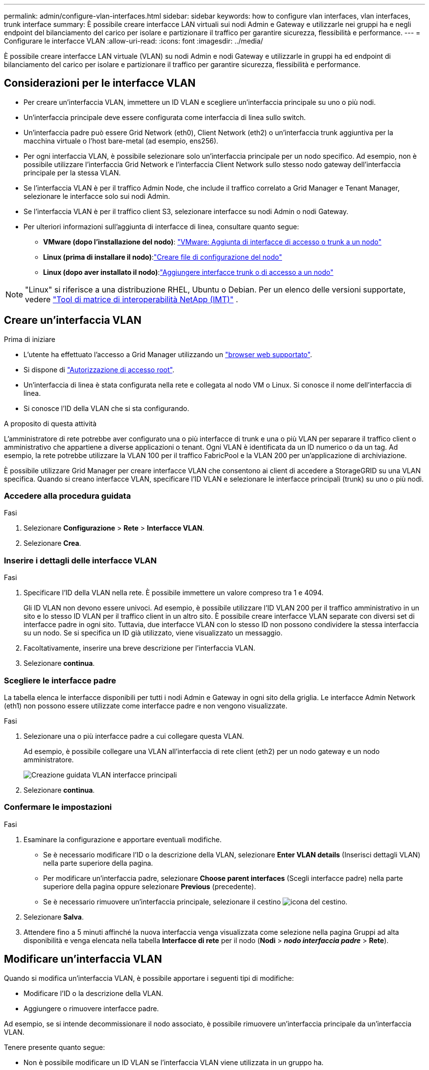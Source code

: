 ---
permalink: admin/configure-vlan-interfaces.html 
sidebar: sidebar 
keywords: how to configure vlan interfaces, vlan interfaces, trunk interface 
summary: È possibile creare interfacce LAN virtuali sui nodi Admin e Gateway e utilizzarle nei gruppi ha e negli endpoint del bilanciamento del carico per isolare e partizionare il traffico per garantire sicurezza, flessibilità e performance. 
---
= Configurare le interfacce VLAN
:allow-uri-read: 
:icons: font
:imagesdir: ../media/


[role="lead"]
È possibile creare interfacce LAN virtuale (VLAN) su nodi Admin e nodi Gateway e utilizzarle in gruppi ha ed endpoint di bilanciamento del carico per isolare e partizionare il traffico per garantire sicurezza, flessibilità e performance.



== Considerazioni per le interfacce VLAN

* Per creare un'interfaccia VLAN, immettere un ID VLAN e scegliere un'interfaccia principale su uno o più nodi.
* Un'interfaccia principale deve essere configurata come interfaccia di linea sullo switch.
* Un'interfaccia padre può essere Grid Network (eth0), Client Network (eth2) o un'interfaccia trunk aggiuntiva per la macchina virtuale o l'host bare-metal (ad esempio, ens256).
* Per ogni interfaccia VLAN, è possibile selezionare solo un'interfaccia principale per un nodo specifico. Ad esempio, non è possibile utilizzare l'interfaccia Grid Network e l'interfaccia Client Network sullo stesso nodo gateway dell'interfaccia principale per la stessa VLAN.
* Se l'interfaccia VLAN è per il traffico Admin Node, che include il traffico correlato a Grid Manager e Tenant Manager, selezionare le interfacce solo sui nodi Admin.
* Se l'interfaccia VLAN è per il traffico client S3, selezionare interfacce su nodi Admin o nodi Gateway.
* Per ulteriori informazioni sull'aggiunta di interfacce di linea, consultare quanto segue:
+
** *VMware (dopo l'installazione del nodo)*: link:../maintain/vmware-adding-trunk-or-access-interfaces-to-node.html["VMware: Aggiunta di interfacce di accesso o trunk a un nodo"]
** *Linux (prima di installare il nodo)*:link:../swnodes/creating-node-configuration-files.html["Creare file di configurazione del nodo"]
** *Linux (dopo aver installato il nodo)*:link:../maintain/linux-adding-trunk-or-access-interfaces-to-node.html["Aggiungere interfacce trunk o di accesso a un nodo"]





NOTE: "Linux" si riferisce a una distribuzione RHEL, Ubuntu o Debian.  Per un elenco delle versioni supportate, vedere https://imt.netapp.com/matrix/#welcome["Tool di matrice di interoperabilità NetApp (IMT)"^] .



== Creare un'interfaccia VLAN

.Prima di iniziare
* L'utente ha effettuato l'accesso a Grid Manager utilizzando un link:../admin/web-browser-requirements.html["browser web supportato"].
* Si dispone di link:admin-group-permissions.html["Autorizzazione di accesso root"].
* Un'interfaccia di linea è stata configurata nella rete e collegata al nodo VM o Linux. Si conosce il nome dell'interfaccia di linea.
* Si conosce l'ID della VLAN che si sta configurando.


.A proposito di questa attività
L'amministratore di rete potrebbe aver configurato una o più interfacce di trunk e una o più VLAN per separare il traffico client o amministrativo che appartiene a diverse applicazioni o tenant. Ogni VLAN è identificata da un ID numerico o da un tag. Ad esempio, la rete potrebbe utilizzare la VLAN 100 per il traffico FabricPool e la VLAN 200 per un'applicazione di archiviazione.

È possibile utilizzare Grid Manager per creare interfacce VLAN che consentono ai client di accedere a StorageGRID su una VLAN specifica. Quando si creano interfacce VLAN, specificare l'ID VLAN e selezionare le interfacce principali (trunk) su uno o più nodi.



=== Accedere alla procedura guidata

.Fasi
. Selezionare *Configurazione* > *Rete* > *Interfacce VLAN*.
. Selezionare *Crea*.




=== Inserire i dettagli delle interfacce VLAN

.Fasi
. Specificare l'ID della VLAN nella rete. È possibile immettere un valore compreso tra 1 e 4094.
+
Gli ID VLAN non devono essere univoci. Ad esempio, è possibile utilizzare l'ID VLAN 200 per il traffico amministrativo in un sito e lo stesso ID VLAN per il traffico client in un altro sito. È possibile creare interfacce VLAN separate con diversi set di interfacce padre in ogni sito. Tuttavia, due interfacce VLAN con lo stesso ID non possono condividere la stessa interfaccia su un nodo. Se si specifica un ID già utilizzato, viene visualizzato un messaggio.

. Facoltativamente, inserire una breve descrizione per l'interfaccia VLAN.
. Selezionare *continua*.




=== Scegliere le interfacce padre

La tabella elenca le interfacce disponibili per tutti i nodi Admin e Gateway in ogni sito della griglia. Le interfacce Admin Network (eth1) non possono essere utilizzate come interfacce padre e non vengono visualizzate.

.Fasi
. Selezionare una o più interfacce padre a cui collegare questa VLAN.
+
Ad esempio, è possibile collegare una VLAN all'interfaccia di rete client (eth2) per un nodo gateway e un nodo amministratore.

+
image::../media/vlan-create-parent-interfaces.png[Creazione guidata VLAN interfacce principali]

. Selezionare *continua*.




=== Confermare le impostazioni

.Fasi
. Esaminare la configurazione e apportare eventuali modifiche.
+
** Se è necessario modificare l'ID o la descrizione della VLAN, selezionare *Enter VLAN details* (Inserisci dettagli VLAN) nella parte superiore della pagina.
** Per modificare un'interfaccia padre, selezionare *Choose parent interfaces* (Scegli interfacce padre) nella parte superiore della pagina oppure selezionare *Previous* (precedente).
** Se è necessario rimuovere un'interfaccia principale, selezionare il cestino image:../media/icon-trash-can.png["icona del cestino"].


. Selezionare *Salva*.
. Attendere fino a 5 minuti affinché la nuova interfaccia venga visualizzata come selezione nella pagina Gruppi ad alta disponibilità e venga elencata nella tabella *Interfacce di rete* per il nodo (*Nodi* > *_nodo interfaccia padre_* > *Rete*).




== Modificare un'interfaccia VLAN

Quando si modifica un'interfaccia VLAN, è possibile apportare i seguenti tipi di modifiche:

* Modificare l'ID o la descrizione della VLAN.
* Aggiungere o rimuovere interfacce padre.


Ad esempio, se si intende decommissionare il nodo associato, è possibile rimuovere un'interfaccia principale da un'interfaccia VLAN.

Tenere presente quanto segue:

* Non è possibile modificare un ID VLAN se l'interfaccia VLAN viene utilizzata in un gruppo ha.
* Non è possibile rimuovere un'interfaccia padre se tale interfaccia padre è utilizzata in un gruppo ha.
+
Ad esempio, si supponga che la VLAN 200 sia collegata alle interfacce padre sui nodi A e B. se un gruppo ha utilizza l'interfaccia VLAN 200 per il nodo A e l'interfaccia eth2 per il nodo B, è possibile rimuovere l'interfaccia padre non utilizzata per il nodo B, ma non è possibile rimuovere l'interfaccia padre utilizzata per il nodo A.



.Fasi
. Selezionare *Configurazione* > *Rete* > *Interfacce VLAN*.
. Selezionare la casella di controllo dell'interfaccia VLAN che si desidera modificare. Quindi, selezionare *azioni* > *Modifica*.
. Facoltativamente, aggiornare l'ID VLAN o la descrizione. Quindi, selezionare *continua*.
+
Non è possibile aggiornare un ID VLAN se la VLAN viene utilizzata in un gruppo ha.

. Facoltativamente, selezionare o deselezionare le caselle di controllo per aggiungere interfacce padre o per rimuovere interfacce inutilizzate. Quindi, selezionare *continua*.
. Esaminare la configurazione e apportare eventuali modifiche.
. Selezionare *Salva*.




== Rimuovere un'interfaccia VLAN

È possibile rimuovere una o più interfacce VLAN.

Non è possibile rimuovere un'interfaccia VLAN se è attualmente utilizzata in un gruppo ha. È necessario rimuovere l'interfaccia VLAN dal gruppo ha prima di poterla rimuovere.

Per evitare interruzioni del traffico client, è consigliabile eseguire una delle seguenti operazioni:

* Aggiungere una nuova interfaccia VLAN al gruppo ha prima di rimuovere questa interfaccia VLAN.
* Creare un nuovo gruppo ha che non utilizzi questa interfaccia VLAN.
* Se l'interfaccia VLAN che si desidera rimuovere è attualmente attiva, modificare il gruppo ha. Spostare l'interfaccia VLAN che si desidera rimuovere in fondo all'elenco delle priorità. Attendere che la comunicazione venga stabilita sulla nuova interfaccia principale, quindi rimuovere la vecchia interfaccia dal gruppo ha. Infine, eliminare l'interfaccia VLAN su quel nodo.


.Fasi
. Selezionare *Configurazione* > *Rete* > *Interfacce VLAN*.
. Selezionare la casella di controllo per ogni interfaccia VLAN che si desidera rimuovere. Quindi, selezionare *azioni* > *Elimina*.
. Selezionare *Sì* per confermare la selezione.
+
Tutte le interfacce VLAN selezionate vengono rimosse. Nella pagina delle interfacce VLAN viene visualizzato un banner verde di successo.


